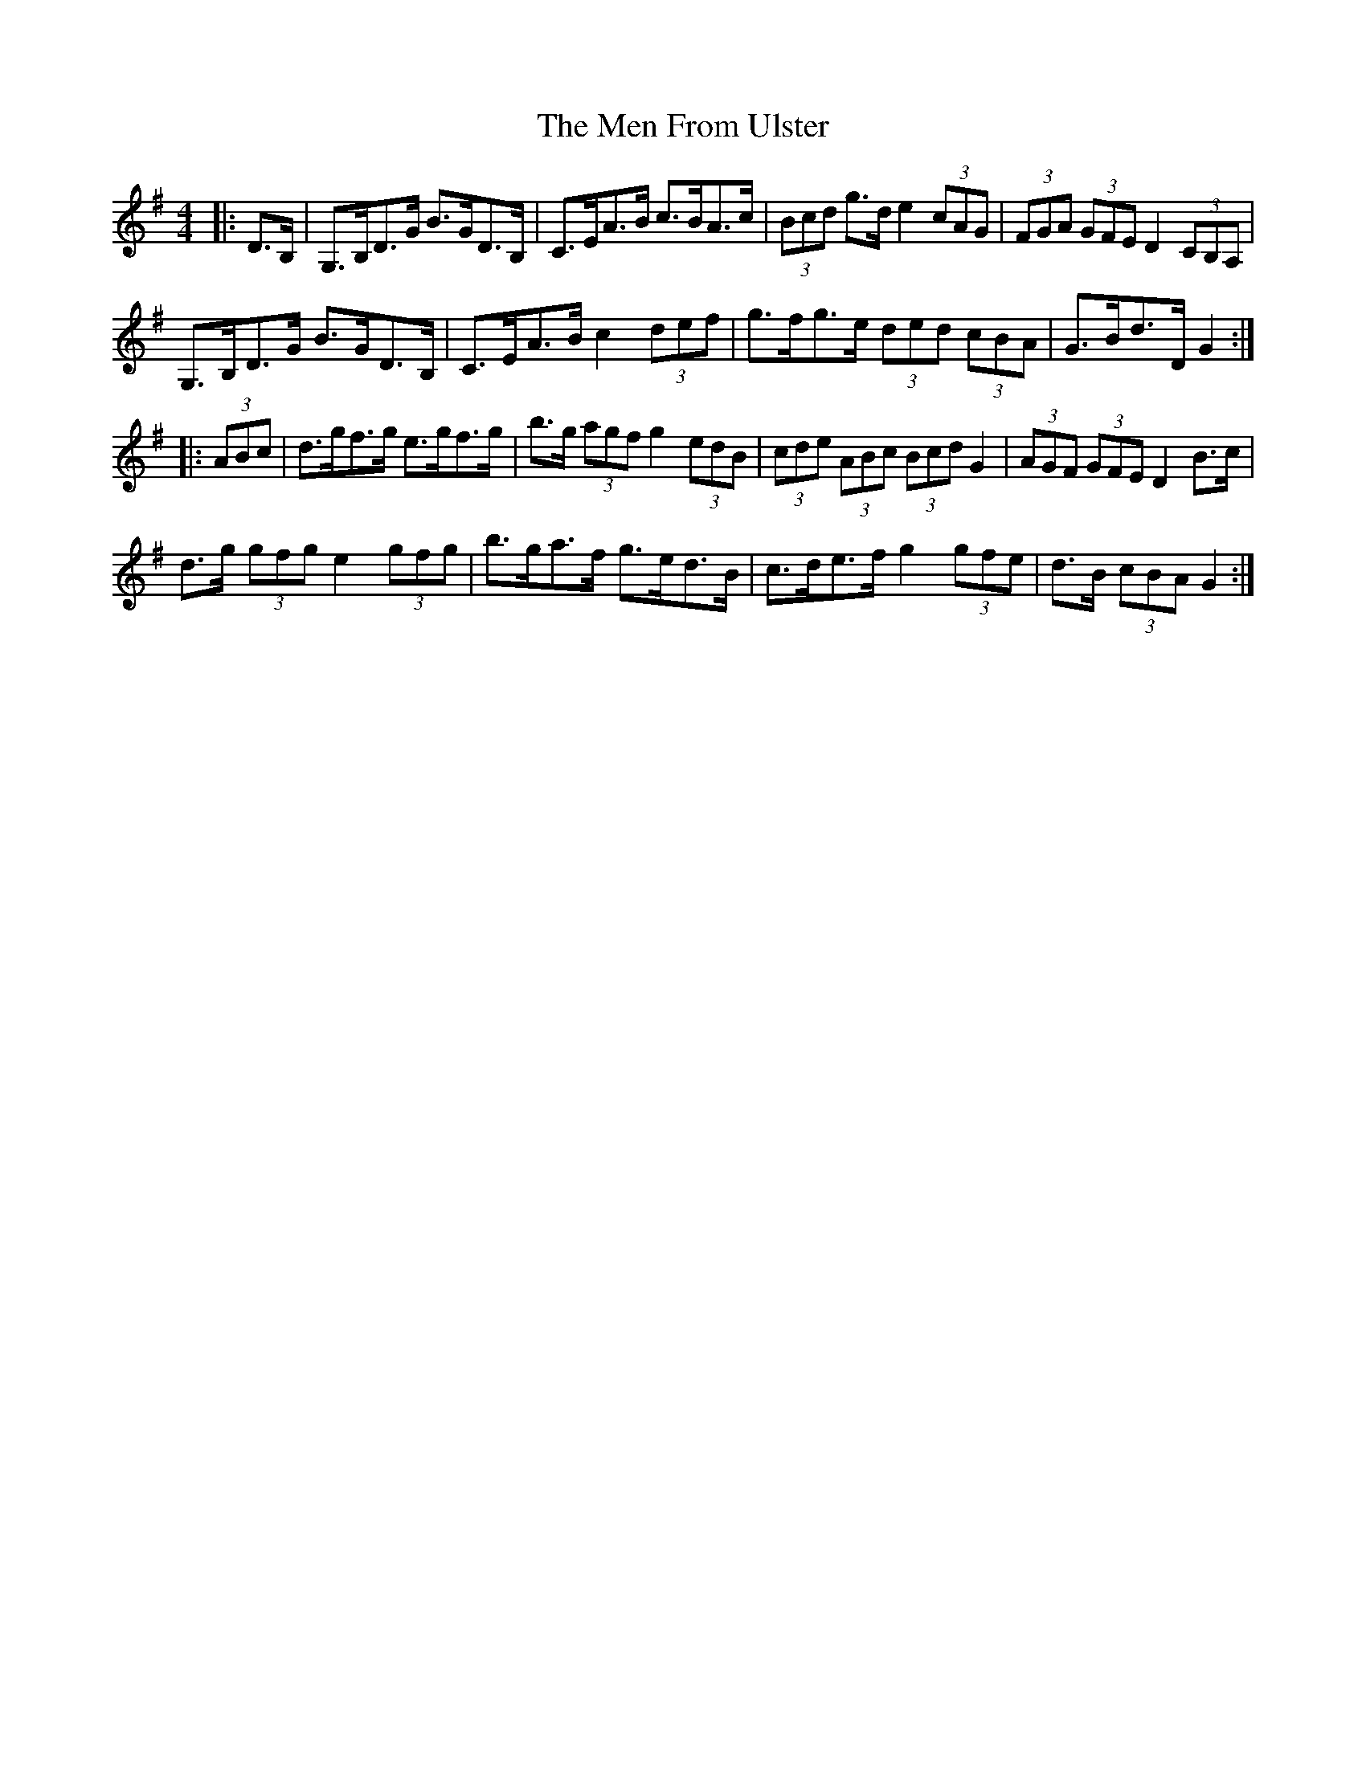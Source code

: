 X: 26318
T: Men From Ulster, The
R: hornpipe
M: 4/4
K: Gmajor
|:D>B,|G,>B,D>G B>GD>B,|C>EA>B c>BA>c|(3Bcd g>d e2 (3cAG|(3FGA (3GFE D2 (3CB,A,|
G,>B,D>G B>GD>B,|C>EA>B c2 (3def|g>fg>e (3ded (3cBA|G>Bd>D G2:|
|:(3ABc|d>gf>g e>gf>g|b>g (3agf g2 (3edB|(3cde (3ABc (3Bcd G2|(3AGF (3GFE D2 B>c|
d>g (3gfg e2 (3gfg|b>ga>f g>ed>B|c>de>f g2 (3gfe|d>B (3cBA G2:|


